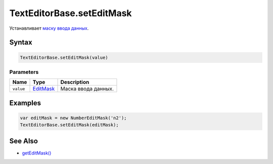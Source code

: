 TextEditorBase.setEditMask
==========================

Устанавливает `маску ввода данных </Core/EditMask/>`__.

Syntax
------

.. code:: js

    TextEditorBase.setEditMask(value)

Parameters
~~~~~~~~~~

.. list-table::
   :header-rows: 1

   * - Name
     - Type
     - Description
   * - ``value``
     - `EditMask </Core/EditMask/>`__
     - Маска ввода данных.


Examples
--------

.. code:: js

    var editMask = new NumberEditMask('n2');
    TextEditorBase.setEditMask(editMask);

See Also
--------

-  `getEditMask() <TextEditorBase.getEditMask.html>`__

